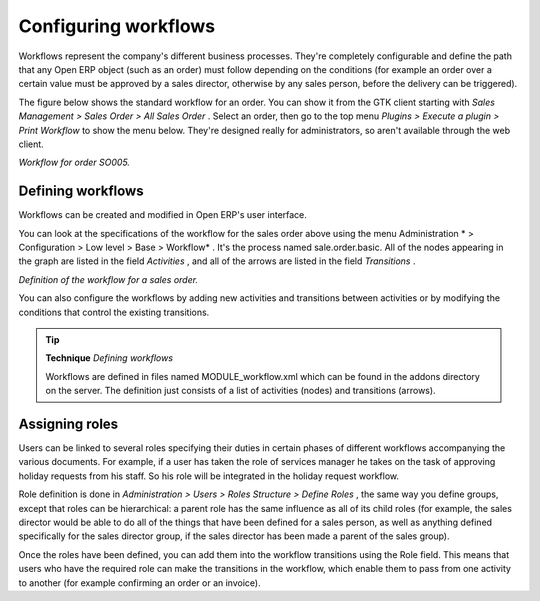 .. index::
   single: Workflows

Configuring workflows
=======================

Workflows represent the company's different business processes. They're completely configurable and define the path that any Open ERP object (such as an order) must follow depending on the conditions (for example an order over a certain value must be approved by a sales director, otherwise by any sales person, before the delivery can be triggered).

The figure below shows the standard workflow for an order. You can show it from the GTK client starting with  *Sales Management > Sales Order > All Sales Order* . Select an order, then go to the top menu  *Plugins > Execute a plugin > Print Workflow*  to show the menu below. They're designed really for administrators, so aren't available through the web client.


.. image::  images/sales_workflow.png
   :align: center

*Workflow for order SO005.*

Defining workflows
-------------------

Workflows can be created and modified in Open ERP's user interface.

You can look at the specifications of the workflow for the sales order above using the menu Administration * > Configuration > Low level > Base > Workflow* . It's the process named sale.order.basic. All of the nodes appearing in the graph are listed in the field  *Activities* , and all of the arrows are listed in the field  *Transitions* .


.. image::  images/sales_workflow_spec.png
   :align: center

*Definition of the workflow for a sales order.*

You can also configure the workflows by adding new activities and transitions between activities or by modifying the conditions that control the existing transitions. 

.. tip::   **Technique**  *Defining workflows* 

	Workflows are defined in files named MODULE_workflow.xml which can be found in the addons directory on the server. The definition just consists of a list of activities (nodes) and transitions (arrows).

.. index::
   single: Workflows; Roles
.. 

Assigning roles
-----------------

Users can be linked to several roles specifying their duties in certain phases of different workflows accompanying the various documents. For example, if a user has taken the role of services manager he takes on the task of approving holiday requests from his staff. So his role will be integrated in the holiday request workflow.

Role definition is done in  *Administration > Users > Roles Structure > Define Roles* , the same way you define groups, except that roles can be hierarchical: a parent role has the same influence as all of its child roles (for example, the sales director would be able to do all of the things that have been defined for a sales person, as well as anything defined specifically for the sales director group, if the sales director has been made a parent of the sales group).

Once the roles have been defined, you can add them into the workflow transitions using the Role field. This means that users who have the required role can make the transitions in the workflow, which enable them to pass from one activity to another (for example confirming an order or an invoice).



.. Copyright © Open Object Press. All rights reserved.

.. You may take electronic copy of this publication and distribute it if you don't
.. change the content. You can also print a copy to be read by yourself only.

.. We have contracts with different publishers in different countries to sell and
.. distribute paper or electronic based versions of this book (translated or not)
.. in bookstores. This helps to distribute and promote the Open ERP product. It
.. also helps us to create incentives to pay contributors and authors using author
.. rights of these sales.

.. Due to this, grants to translate, modify or sell this book are strictly
.. forbidden, unless Tiny SPRL (representing Open Object Presses) gives you a
.. written authorisation for this.

.. Many of the designations used by manufacturers and suppliers to distinguish their
.. products are claimed as trademarks. Where those designations appear in this book,
.. and Open ERP Press was aware of a trademark claim, the designations have been
.. printed in initial capitals.

.. While every precaution has been taken in the preparation of this book, the publisher
.. and the authors assume no responsibility for errors or omissions, or for damages
.. resulting from the use of the information contained herein.

.. Published by Open ERP Press, Grand Rosière, Belgium

